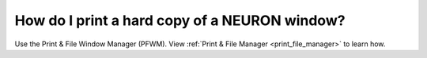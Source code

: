 .. _how_do_i_print_a_hard_copy_of_a_neuron_window:

How do I print a hard copy of a NEURON window?
----------------------------------------------

Use the Print & File Window Manager (PFWM). View :ref:`Print & File Manager <print_file_manager>` to learn how.